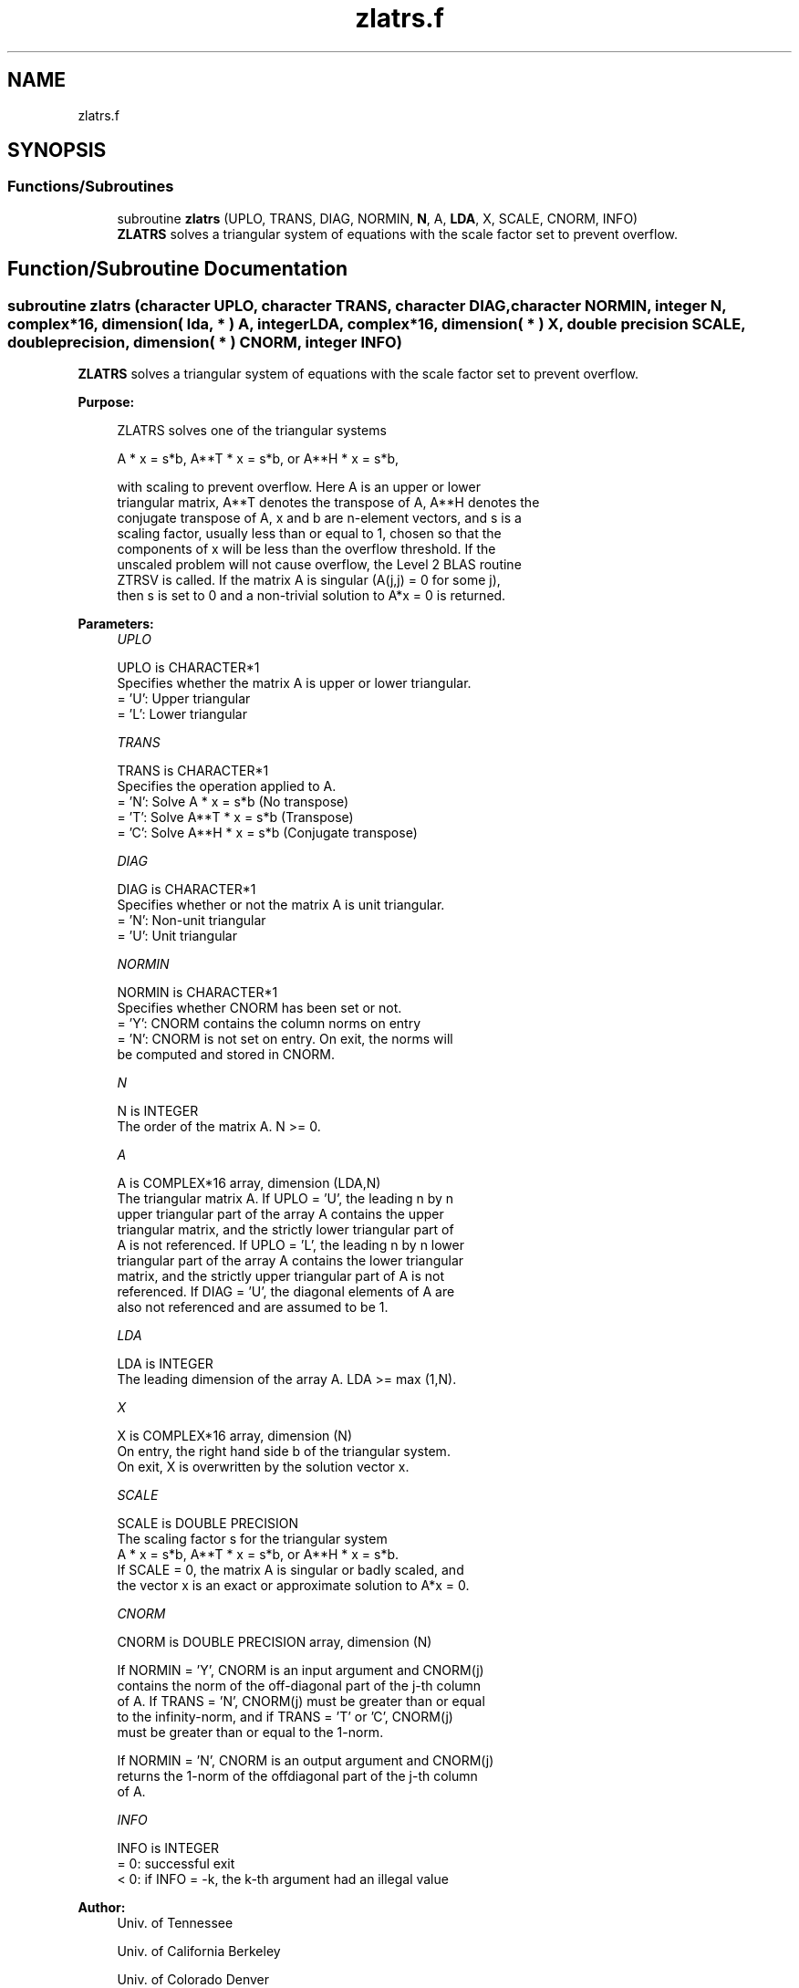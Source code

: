 .TH "zlatrs.f" 3 "Tue Nov 14 2017" "Version 3.8.0" "LAPACK" \" -*- nroff -*-
.ad l
.nh
.SH NAME
zlatrs.f
.SH SYNOPSIS
.br
.PP
.SS "Functions/Subroutines"

.in +1c
.ti -1c
.RI "subroutine \fBzlatrs\fP (UPLO, TRANS, DIAG, NORMIN, \fBN\fP, A, \fBLDA\fP, X, SCALE, CNORM, INFO)"
.br
.RI "\fBZLATRS\fP solves a triangular system of equations with the scale factor set to prevent overflow\&. "
.in -1c
.SH "Function/Subroutine Documentation"
.PP 
.SS "subroutine zlatrs (character UPLO, character TRANS, character DIAG, character NORMIN, integer N, complex*16, dimension( lda, * ) A, integer LDA, complex*16, dimension( * ) X, double precision SCALE, double precision, dimension( * ) CNORM, integer INFO)"

.PP
\fBZLATRS\fP solves a triangular system of equations with the scale factor set to prevent overflow\&.  
.PP
\fBPurpose: \fP
.RS 4

.PP
.nf
 ZLATRS solves one of the triangular systems

    A * x = s*b,  A**T * x = s*b,  or  A**H * x = s*b,

 with scaling to prevent overflow.  Here A is an upper or lower
 triangular matrix, A**T denotes the transpose of A, A**H denotes the
 conjugate transpose of A, x and b are n-element vectors, and s is a
 scaling factor, usually less than or equal to 1, chosen so that the
 components of x will be less than the overflow threshold.  If the
 unscaled problem will not cause overflow, the Level 2 BLAS routine
 ZTRSV is called. If the matrix A is singular (A(j,j) = 0 for some j),
 then s is set to 0 and a non-trivial solution to A*x = 0 is returned.
.fi
.PP
 
.RE
.PP
\fBParameters:\fP
.RS 4
\fIUPLO\fP 
.PP
.nf
          UPLO is CHARACTER*1
          Specifies whether the matrix A is upper or lower triangular.
          = 'U':  Upper triangular
          = 'L':  Lower triangular
.fi
.PP
.br
\fITRANS\fP 
.PP
.nf
          TRANS is CHARACTER*1
          Specifies the operation applied to A.
          = 'N':  Solve A * x = s*b     (No transpose)
          = 'T':  Solve A**T * x = s*b  (Transpose)
          = 'C':  Solve A**H * x = s*b  (Conjugate transpose)
.fi
.PP
.br
\fIDIAG\fP 
.PP
.nf
          DIAG is CHARACTER*1
          Specifies whether or not the matrix A is unit triangular.
          = 'N':  Non-unit triangular
          = 'U':  Unit triangular
.fi
.PP
.br
\fINORMIN\fP 
.PP
.nf
          NORMIN is CHARACTER*1
          Specifies whether CNORM has been set or not.
          = 'Y':  CNORM contains the column norms on entry
          = 'N':  CNORM is not set on entry.  On exit, the norms will
                  be computed and stored in CNORM.
.fi
.PP
.br
\fIN\fP 
.PP
.nf
          N is INTEGER
          The order of the matrix A.  N >= 0.
.fi
.PP
.br
\fIA\fP 
.PP
.nf
          A is COMPLEX*16 array, dimension (LDA,N)
          The triangular matrix A.  If UPLO = 'U', the leading n by n
          upper triangular part of the array A contains the upper
          triangular matrix, and the strictly lower triangular part of
          A is not referenced.  If UPLO = 'L', the leading n by n lower
          triangular part of the array A contains the lower triangular
          matrix, and the strictly upper triangular part of A is not
          referenced.  If DIAG = 'U', the diagonal elements of A are
          also not referenced and are assumed to be 1.
.fi
.PP
.br
\fILDA\fP 
.PP
.nf
          LDA is INTEGER
          The leading dimension of the array A.  LDA >= max (1,N).
.fi
.PP
.br
\fIX\fP 
.PP
.nf
          X is COMPLEX*16 array, dimension (N)
          On entry, the right hand side b of the triangular system.
          On exit, X is overwritten by the solution vector x.
.fi
.PP
.br
\fISCALE\fP 
.PP
.nf
          SCALE is DOUBLE PRECISION
          The scaling factor s for the triangular system
             A * x = s*b,  A**T * x = s*b,  or  A**H * x = s*b.
          If SCALE = 0, the matrix A is singular or badly scaled, and
          the vector x is an exact or approximate solution to A*x = 0.
.fi
.PP
.br
\fICNORM\fP 
.PP
.nf
          CNORM is DOUBLE PRECISION array, dimension (N)

          If NORMIN = 'Y', CNORM is an input argument and CNORM(j)
          contains the norm of the off-diagonal part of the j-th column
          of A.  If TRANS = 'N', CNORM(j) must be greater than or equal
          to the infinity-norm, and if TRANS = 'T' or 'C', CNORM(j)
          must be greater than or equal to the 1-norm.

          If NORMIN = 'N', CNORM is an output argument and CNORM(j)
          returns the 1-norm of the offdiagonal part of the j-th column
          of A.
.fi
.PP
.br
\fIINFO\fP 
.PP
.nf
          INFO is INTEGER
          = 0:  successful exit
          < 0:  if INFO = -k, the k-th argument had an illegal value
.fi
.PP
 
.RE
.PP
\fBAuthor:\fP
.RS 4
Univ\&. of Tennessee 
.PP
Univ\&. of California Berkeley 
.PP
Univ\&. of Colorado Denver 
.PP
NAG Ltd\&. 
.RE
.PP
\fBDate:\fP
.RS 4
November 2017 
.RE
.PP
\fBFurther Details: \fP
.RS 4

.PP
.nf
  A rough bound on x is computed; if that is less than overflow, ZTRSV
  is called, otherwise, specific code is used which checks for possible
  overflow or divide-by-zero at every operation.

  A columnwise scheme is used for solving A*x = b.  The basic algorithm
  if A is lower triangular is

       x[1:n] := b[1:n]
       for j = 1, ..., n
            x(j) := x(j) / A(j,j)
            x[j+1:n] := x[j+1:n] - x(j) * A[j+1:n,j]
       end

  Define bounds on the components of x after j iterations of the loop:
     M(j) = bound on x[1:j]
     G(j) = bound on x[j+1:n]
  Initially, let M(0) = 0 and G(0) = max{x(i), i=1,...,n}.

  Then for iteration j+1 we have
     M(j+1) <= G(j) / | A(j+1,j+1) |
     G(j+1) <= G(j) + M(j+1) * | A[j+2:n,j+1] |
            <= G(j) ( 1 + CNORM(j+1) / | A(j+1,j+1) | )

  where CNORM(j+1) is greater than or equal to the infinity-norm of
  column j+1 of A, not counting the diagonal.  Hence

     G(j) <= G(0) product ( 1 + CNORM(i) / | A(i,i) | )
                  1<=i<=j
  and

     |x(j)| <= ( G(0) / |A(j,j)| ) product ( 1 + CNORM(i) / |A(i,i)| )
                                   1<=i< j

  Since |x(j)| <= M(j), we use the Level 2 BLAS routine ZTRSV if the
  reciprocal of the largest M(j), j=1,..,n, is larger than
  max(underflow, 1/overflow).

  The bound on x(j) is also used to determine when a step in the
  columnwise method can be performed without fear of overflow.  If
  the computed bound is greater than a large constant, x is scaled to
  prevent overflow, but if the bound overflows, x is set to 0, x(j) to
  1, and scale to 0, and a non-trivial solution to A*x = 0 is found.

  Similarly, a row-wise scheme is used to solve A**T *x = b  or
  A**H *x = b.  The basic algorithm for A upper triangular is

       for j = 1, ..., n
            x(j) := ( b(j) - A[1:j-1,j]' * x[1:j-1] ) / A(j,j)
       end

  We simultaneously compute two bounds
       G(j) = bound on ( b(i) - A[1:i-1,i]' * x[1:i-1] ), 1<=i<=j
       M(j) = bound on x(i), 1<=i<=j

  The initial values are G(0) = 0, M(0) = max{b(i), i=1,..,n}, and we
  add the constraint G(j) >= G(j-1) and M(j) >= M(j-1) for j >= 1.
  Then the bound on x(j) is

       M(j) <= M(j-1) * ( 1 + CNORM(j) ) / | A(j,j) |

            <= M(0) * product ( ( 1 + CNORM(i) ) / |A(i,i)| )
                      1<=i<=j

  and we can safely call ZTRSV if 1/M(n) and 1/G(n) are both greater
  than max(underflow, 1/overflow).
.fi
.PP
 
.RE
.PP

.PP
Definition at line 241 of file zlatrs\&.f\&.
.SH "Author"
.PP 
Generated automatically by Doxygen for LAPACK from the source code\&.
